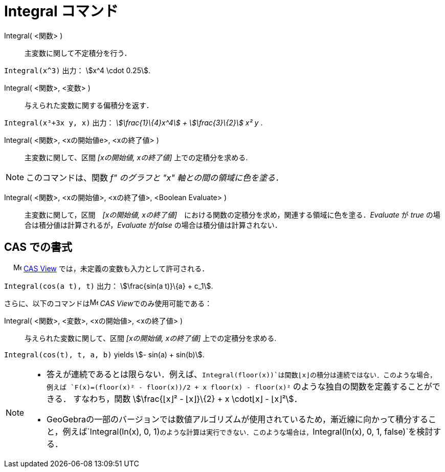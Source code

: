 = Integral コマンド
:page-en: commands/Integral
ifdef::env-github[:imagesdir: /ja/modules/ROOT/assets/images]

Integral( <関数> )::
  主変数に関して不定積分を行う．

[EXAMPLE]
====

`++Integral(x^3)++` 出力： stem:[x^4 \cdot 0.25].

====

Integral( <関数>, <変数> )::
  与えられた変数に関する偏積分を返す．

[EXAMPLE]
====

`++Integral(x³+3x y, x)++` 出力： _stem:[\frac{1}\{4}x^4] + stem:[\frac{3}\{2}] x² y_ .

====

Integral( <関数>, <xの開始値e>, <xの終了値> )::
  主変数に関して、区間 _[xの開始値, xの終了値]_ 上での定積分を求める.

[NOTE]
====

このコマンドは、関数 _f" のグラフと "x" 軸との間の領域に色を塗る．_

====

Integral( <関数>, <xの開始値>, <xの終了値>, <Boolean Evaluate> )::
  主変数に関して，区間　_[xの開始値, xの終了値]_　における関数の定積分を求め，関連する領域に色を塗る．_Evaluate_ が
  _true_ の場合は積分値は計算されるが，_Evaluate_ が__false__ の場合は積分値は計算されない．







== CAS での書式

　 image:16px-Menu_view_cas.svg.png[Menu view cas.svg,width=16,height=16]
xref:/s_index_php?title=CAS_View_action=edit_redlink=1.adoc[CAS View] では，未定義の変数も入力として許可される．

[EXAMPLE]
====

`++Integral(cos(a t), t)++` 出力： stem:[\frac{sin(a t)}\{a} + c_1].

====

さらに、以下のコマンドはimage:16px-Menu_view_cas.svg.png[Menu view cas.svg,width=16,height=16] __CAS
View__でのみ使用可能である：

Integral( <関数>, <変数>, <xの開始値>, <xの終了値> )::
  与えられた変数に関して、区間 _[xの開始値, xの終了値]_ 上での定積分を求める.

[EXAMPLE]
====

`++Integral(cos(t), t, a, b)++` yields stem:[- sin(a) + sin(b)].

====

[NOTE]
====

* 答えが連続であるとは限らない．例えば、`++Integral(floor(x))++`は関数⌊x⌋の積分は連続ではない．このような場合，例えば
`++F(x)=(floor(x)² - floor(x))/2 + x floor(x) - floor(x)²++` のような独自の関数を定義することができる． すなわち，関数
stem:[\frac{⌊x⌋² - ⌊x⌋}\{2} + x \cdot⌊x⌋ - ⌊x⌋²]．

* GeoGebraの一部のバージョンでは数値アルゴリズムが使用されているため，漸近線に向かって積分すること，例えば`++Integral(ln(x), 0, 1)++`のような計算は実行できない．このような場合は，`++Integral(ln(x), 0, 1, false)++`を検討する．

====
